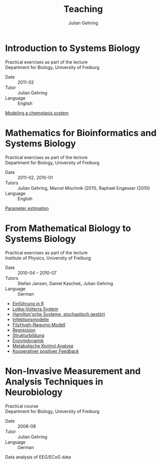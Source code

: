 #+TITLE: Teaching

#+AUTHOR: Julian Gehring
#+DESCRIPTION: Teaching of university courses in bioinformatics, systems biology, and computational neuroscience

#+OPTIONS: creator:nil num:nil timestamp:t email:nil author:t html-postamble:nil
#+STYLE: <link rel="stylesheet" type="text/css" href="worg.css" />


* Introduction to Systems Biology

Practical exercises as part of the lecture\\
Department for Biology, University of Freiburg

- Date :: 2011-02
- Tutor :: Julian Gehring
- Language :: English

[[file:teaching/systems-biology_timmer_2011_chemotaxis_exercise.pdf][Modeling a chemotaxis system]]


* Mathematics for Bioinformatics and Systems Biology
  
Practical exercises as part of the lecture\\
Department for Biology, University of Freiburg

- Date :: 2011-02, 2010-01
- Tutors :: Julian Gehring, Marcel Mischnik (2011), Raphael Engesser (2010)
- Language :: English

[[file:teaching/systems-biology_timmer_2011_parameter-estimation_exercise.pdf][Parameter estimation]]


* From Mathematical Biology to Systems Biology

Practical exercises as part of the lecture\\
Institute of Physics, University of Freiburg

- Date :: 2010-04 -- 2010-07
- Tutors :: Stefan Jansen, Daniel Kaschek, Julian Gehring
- Language :: German

- [[file:teaching/mathematical-biology_timmer_2010_exercise-00.pdf][Einführung in R]]
- [[file:teaching/mathematical-biology_timmer_2010_exercise-01.pdf][Lotka-Volterra System]]
- [[file:teaching/mathematical-biology_timmer_2010_exercise-02.pdf][Hamilton'sche Systeme, stochastisch gestört]]
- [[file:teaching/mathematical-biology_timmer_2010_exercise-03.pdf][Infektionsmodelle]]
- [[file:teaching/mathematical-biology_timmer_2010_exercise-04.pdf][FitzHugh-Nagumo Modell]]
- [[file:teaching/mathematical-biology_timmer_2010_exercise-05.pdf][Regression]]
- [[file:teaching/mathematical-biology_timmer_2010_exercise-06.pdf][Strukturbildung]]
- [[file:teaching/mathematical-biology_timmer_2010_exercise-07.pdf][Enzymdynamik]]
- [[file:teaching/mathematical-biology_timmer_2010_exercise-08.pdf][Metabolische Kontrol Analyse]]
- [[file:teaching/mathematical-biology_timmer_2010_exercise-09.pdf][Kooperativer positiver Feedback]]


* Non-Invasive Measurement and Analysis Techniques in Neurobiology
  
Practical course\\
Department for Biology, University of Freiburg

- Date :: 2008-08
- Tutor :: Julian Gehring
- Language :: German

Data analysis of EEG/ECoG data

